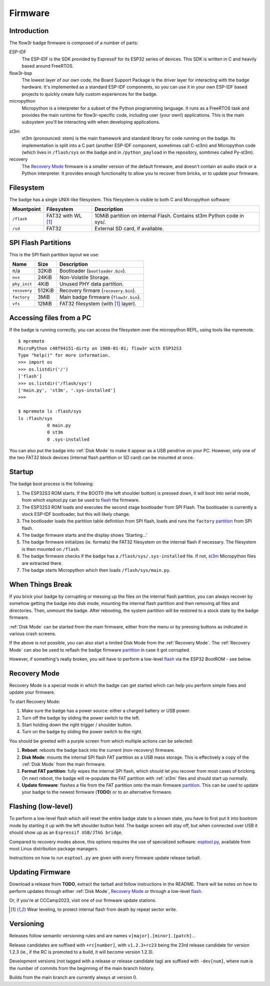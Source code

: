 Firmware
========

Introduction
------------

The flow3r badge firmware is composed of a number of parts:

ESP-IDF
	The ESP-IDF is the SDK provided by Espressif for its ESP32 series of
	devices. This SDK is written in C and heavily based around FreeRTOS.

flow3r-bsp
	The lowest layer of our own code, the Board Support Package is the driver
	layer for interacting with the badge hardware. It's implemented as a
	standard ESP-IDF components, so you can use it in your own ESP-IDF based
	projects to quickly create fully custom experiences for the badge.

micropython
	Micropython is a interpreter for a subset of the Python programming
	language. It runs as a FreeRTOS task and provides the main runtime for
	flow3r-specific code, including user (your own!) applications. This is the
	main subsystem you'll be interacting with when developing applications.

.. _st3m:

st3m
	st3m (pronounced: stem) is the main framework and standard library for code
	running on the badge. Its implementation is split into a C part (another
	ESP-IDF component, sometimes call C-st3m) and Micropython code (which lives
	in ``/flash/sys`` on the badge and in ``/python_payload`` in the repository,
	somtimes called Py-st3m).

recovery
	The `Recovery Mode`_ firmware is a smaller version of the default firmware, and
	doesn't contain an audio stack or a Python interpreter. It provides enough
	functionality to allow you to recover from bricks, or to update your
	firmware.

Filesystem
----------

The badge has a single UNIX-like filesystem. This filesystem is visible to both
C and Micropython software:

+------------+---------------+------------------------------------+
| Mountpoint | Filesystem    | Description                        |
+============+===============+====================================+
| ``/flash`` | FAT32         | 10MiB partition on internal Flash. |
|            | with WL [#WL]_| Contains st3m Python code in sys/. |
+------------+---------------+------------------------------------+
| ``/sd``    | FAT32         | External SD card, if available.    |
+------------+---------------+------------------------------------+

.. _partition:

SPI Flash Partitions
--------------------

This is the SPI flash partition layout we use:

+--------------+--------+---------------------------------------+
| Name         | Size   | Description                           |
+==============+========+=======================================+
| n/a          | 32KiB  | Bootloader (``bootloader.bin``).      |
+--------------+--------+---------------------------------------+
| ``nvs``      | 24KiB  | Non-Volatile Storage.                 |
+--------------+--------+---------------------------------------+
| ``phy_init`` | 4KiB   | Unused PHY data partition.            |
+--------------+--------+---------------------------------------+
| ``recovery`` | 512KiB | Recovery firmare (``recovery.bin``).  |
+--------------+--------+---------------------------------------+
| ``factory``  | 3MiB   | Main badge firmware (``flow3r.bin``). |
+--------------+--------+---------------------------------------+
| ``vfs``      | 12MiB  | FAT32 filesystem (with [#WL]_ layer). |
+--------------+--------+---------------------------------------+

Accessing files from a PC
-------------------------

If the badge is running correctly, you can access the filesystem over the micropython REPL, using tools like mpremote.

::

	$ mpremote
	MicroPython c48f94151-dirty on 1980-01-01; flow3r with ESP32S3
	Type "help()" for more information.
	>>> import os
	>>> os.listdir('/')
	['flash']
	>>> os.listdir('/flash/sys')
	['main.py', 'st3m', '.sys-installed']
	>>> 

	$ mpremote ls :flash/sys
	ls :flash/sys
	           0 main.py
	           0 st3m
	           0 .sys-installed


You can also put the badge into :ref:`Disk Mode` to make it appear as a USB pendrive
on your PC. However, only one of the two FAT32 block devices (internal flash
partition or SD card) can be mounted at once.

Startup
-------

The badge boot process is the following:

1. The ESP32S3 ROM starts. If the BOOT0 (the left shoulder button) is pressed
   down, it will boot into serial mode, from which esptool.py can be used to
   flash_ the firmware.

2. The ESP32S3 ROM loads and executes the second stage bootloader from SPI
   Flash. The bootloader is currently a stock ESP-IDF bootloader, but this will
   likely change.

3. The bootloader loads the partition table definition from SPI flash, loads and
   runs the ``factory`` partition_ from SPI flash.

4. The badge firmware starts and the display shows 'Starting...'

5. The badge firmware initializes (ie. formats) the FAT32 filesystem on the internal flash if necessary. The filesystem is then mounted on ``/flash``.

6. The badge firmware checks if the badge has a ``/flash/sys/.sys-installed`` file. If not, st3m_ Micropython files are extracted there.

7. The badge starts Micropython which then loads ``/flash/sys/main.py``.



When Things Break
-----------------

If you brick your badge by corrupting or messing up the files on the internal
flash partition, you can always recover by somehow getting the badge into disk
mode, mounting the internal flash partition and then removing all files and
directories. Then, unmount the badge. After rebooting, the system partition will
be restored to a stock state by the badge firmware.

:ref:`Disk Mode` can be started from the main firmware, either from the menu or
by pressing buttons as indicated in various crash screens.

If the above is not possible, you can also start a limited Disk Mode from the
:ref:`Recovery Mode`. The :ref:`Recovery Mode` can also be used to reflash the badge
firmware `partition`_ in case it got corrupted.

However, if something's really broken, you will have to perform a low-level
flash_ via the ESP32 BootROM - see below.

.. _`recovery mode`:

Recovery Mode
-------------

Recovery Mode is a special mode in which the badge can get started which can
help you perform simple fixes and update your firmware.

To start Recovery Mode:

1. Make sure the badge has a power source: either a charged battery or USB power.
2. Turn off the badge by sliding the power switch to the left.
3. Start holding down the right trigger / shoulder button.
4. Turn on the badge by sliding the power switch to the right.

You should be greeted with a purple screen from which multiple actions can be selected:

1. **Reboot**: reboots the badge back into the current (non-recovery) firmware.
2. **Disk Mode**: mounts the internal SPI flash FAT partition as a USB mass storage. This is effectively a copy of the :ref:`Disk Mode` from the main firmware.
3. **Format FAT partition**: fully wipes the internal SPI flash, which should let you recover from most cases of bricking. On next reboot, the badge will re-populate the FAT partition with :ref:`st3m` files and should start up normally.
4. **Update firmware**: flashes a file from the FAT partition onto the main firmware partition_. This can be used to update your badge to the newest firmware (**TODO**) or to an alternative firmware.

.. _flash:

Flashing (low-level)
--------------------

To perform a low-level flash which will reset the entire badge state to a known
state, you have to first put it into bootrom mode by starting it up with the
left shoulder button held. The badge screen will stay off, but when connected
over USB it should show up as an ``Espressif USB/JTAG bridge``.

Compared to recovery modes above, this options requires the use of specialized
software: `esptool.py <https://github.com/espressif/esptool>`_, available from
most Linux distribution package managers.

Instructions on how to run ``esptool.py`` are given with every firmware update release tarball.

Updating Firmware
-----------------

Download a release from **TODO**, extract the tarball and follow instructions in the README. There will be notes on how to perform updates through either :ref:`Disk Mode`, `Recovery Mode`_ or through a low-level flash_.

Or, if you're at CCCamp2023, visit one of our firmware update stations.

.. [#WL] Wear leveling, to protect internal flash from death by repeat sector write.

Versioning
----------

Releases follow semantic versioning rules and are names ``v[major].[minor].[patch].``.

Release candidates are suffixed with ``+rc[number]``, with ``v1.2.3+rc23`` being the 23rd release candidate for version 1.2.3 (ie., if the RC is promoted to a build, it will become version 1.2.3).

Development versions (not tagged with a release or release candidate tag) are suffixed with ``-dev[num]``, where ``num`` is the number of commits from the beginning of the main branch history.

Builds from the main branch are currently always at version 0.
